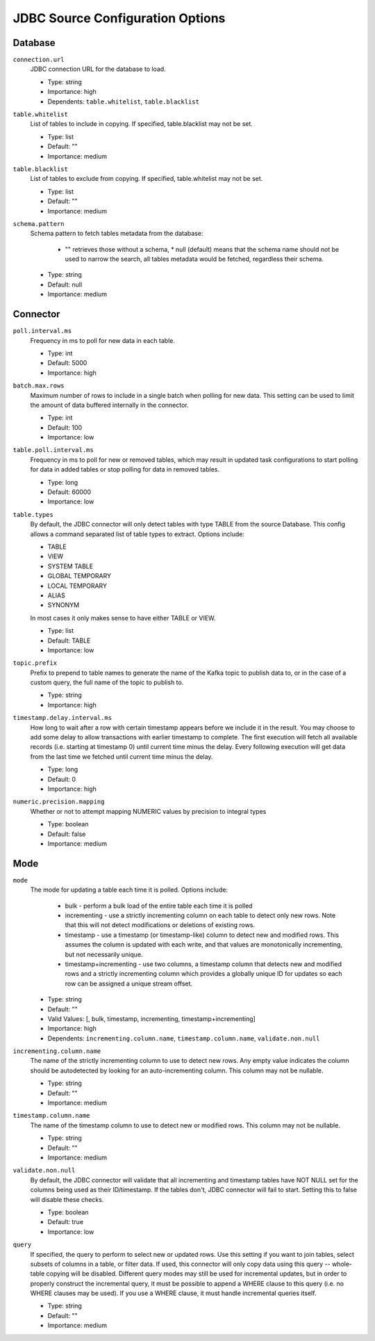 JDBC Source Configuration Options
---------------------------------

Database
^^^^^^^^

``connection.url``
  JDBC connection URL for the database to load.

  * Type: string
  * Importance: high
  * Dependents: ``table.whitelist``, ``table.blacklist``

``table.whitelist``
  List of tables to include in copying. If specified, table.blacklist may not be set.

  * Type: list
  * Default: ""
  * Importance: medium

``table.blacklist``
  List of tables to exclude from copying. If specified, table.whitelist may not be set.

  * Type: list
  * Default: ""
  * Importance: medium

``schema.pattern``
  Schema pattern to fetch tables metadata from the database:

    * "" retrieves those without a schema,  * null (default) means that the schema name should not be used to narrow the search, all tables metadata would be fetched, regardless their schema.

  * Type: string
  * Default: null
  * Importance: medium

Connector
^^^^^^^^^

``poll.interval.ms``
  Frequency in ms to poll for new data in each table.

  * Type: int
  * Default: 5000
  * Importance: high

``batch.max.rows``
  Maximum number of rows to include in a single batch when polling for new data. This setting can be used to limit the amount of data buffered internally in the connector.

  * Type: int
  * Default: 100
  * Importance: low

``table.poll.interval.ms``
  Frequency in ms to poll for new or removed tables, which may result in updated task configurations to start polling for data in added tables or stop polling for data in removed tables.

  * Type: long
  * Default: 60000
  * Importance: low

``table.types``
  By default, the JDBC connector will only detect tables with type TABLE from the source Database. This config allows a command separated list of table types to extract. Options include:

  * TABLE

  * VIEW

  * SYSTEM TABLE

  * GLOBAL TEMPORARY

  * LOCAL TEMPORARY

  * ALIAS

  * SYNONYM

  In most cases it only makes sense to have either TABLE or VIEW.

  * Type: list
  * Default: TABLE
  * Importance: low

``topic.prefix``
  Prefix to prepend to table names to generate the name of the Kafka topic to publish data to, or in the case of a custom query, the full name of the topic to publish to.

  * Type: string
  * Importance: high

``timestamp.delay.interval.ms``
  How long to wait after a row with certain timestamp appears before we include it in the result. You may choose to add some delay to allow transactions with earlier timestamp to complete. The first execution will fetch all available records (i.e. starting at timestamp 0) until current time minus the delay. Every following execution will get data from the last time we fetched until current time minus the delay.

  * Type: long
  * Default: 0
  * Importance: high

``numeric.precision.mapping``
  Whether or not to attempt mapping NUMERIC values by precision to integral types

  * Type: boolean
  * Default: false
  * Importance: medium

Mode
^^^^

``mode``
  The mode for updating a table each time it is polled. Options include:

    * bulk - perform a bulk load of the entire table each time it is polled

    * incrementing - use a strictly incrementing column on each table to detect only new rows. Note that this will not detect modifications or deletions of existing rows.

    * timestamp - use a timestamp (or timestamp-like) column to detect new and modified rows. This assumes the column is updated with each write, and that values are monotonically incrementing, but not necessarily unique.

    * timestamp+incrementing - use two columns, a timestamp column that detects new and modified rows and a strictly incrementing column which provides a globally unique ID for updates so each row can be assigned a unique stream offset.

  * Type: string
  * Default: ""
  * Valid Values: [, bulk, timestamp, incrementing, timestamp+incrementing]
  * Importance: high
  * Dependents: ``incrementing.column.name``, ``timestamp.column.name``, ``validate.non.null``

``incrementing.column.name``
  The name of the strictly incrementing column to use to detect new rows. Any empty value indicates the column should be autodetected by looking for an auto-incrementing column. This column may not be nullable.

  * Type: string
  * Default: ""
  * Importance: medium

``timestamp.column.name``
  The name of the timestamp column to use to detect new or modified rows. This column may not be nullable.

  * Type: string
  * Default: ""
  * Importance: medium

``validate.non.null``
  By default, the JDBC connector will validate that all incrementing and timestamp tables have NOT NULL set for the columns being used as their ID/timestamp. If the tables don't, JDBC connector will fail to start. Setting this to false will disable these checks.

  * Type: boolean
  * Default: true
  * Importance: low

``query``
  If specified, the query to perform to select new or updated rows. Use this setting if you want to join tables, select subsets of columns in a table, or filter data. If used, this connector will only copy data using this query -- whole-table copying will be disabled. Different query modes may still be used for incremental updates, but in order to properly construct the incremental query, it must be possible to append a WHERE clause to this query (i.e. no WHERE clauses may be used). If you use a WHERE clause, it must handle incremental queries itself.

  * Type: string
  * Default: ""
  * Importance: medium
